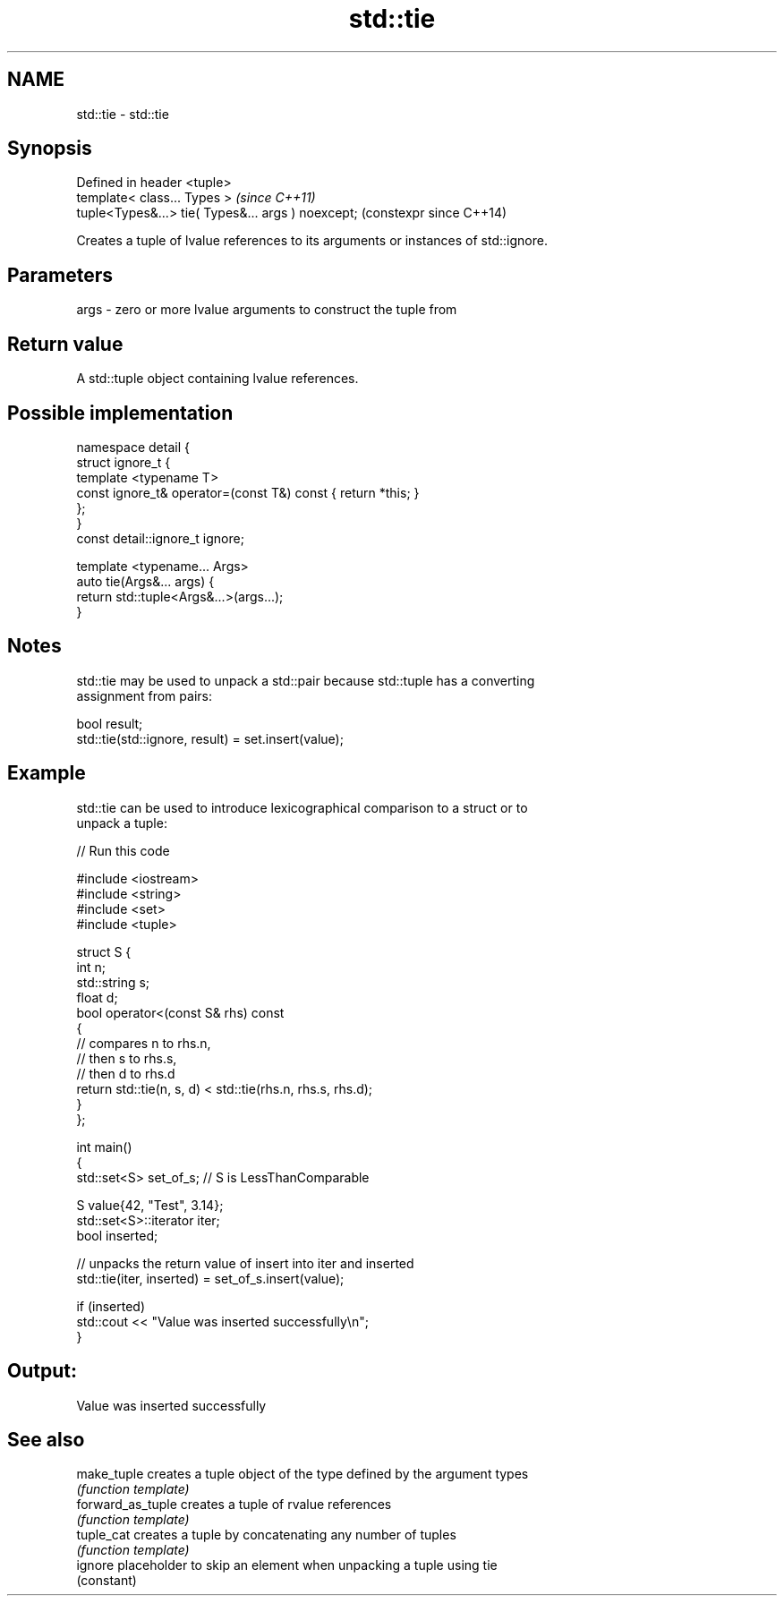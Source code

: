 .TH std::tie 3 "2020.11.17" "http://cppreference.com" "C++ Standard Libary"
.SH NAME
std::tie \- std::tie

.SH Synopsis
   Defined in header <tuple>
   template< class... Types >                        \fI(since C++11)\fP
   tuple<Types&...> tie( Types&... args ) noexcept;  (constexpr since C++14)

   Creates a tuple of lvalue references to its arguments or instances of std::ignore.

.SH Parameters

   args - zero or more lvalue arguments to construct the tuple from

.SH Return value

   A std::tuple object containing lvalue references.

.SH Possible implementation

   namespace detail {
   struct ignore_t {
       template <typename T>
       const ignore_t& operator=(const T&) const { return *this; }
   };
   }
   const detail::ignore_t ignore;
    
   template <typename... Args>
   auto tie(Args&... args) {
       return std::tuple<Args&...>(args...);
   }

.SH Notes

   std::tie may be used to unpack a std::pair because std::tuple has a converting
   assignment from pairs:

 bool result;
 std::tie(std::ignore, result) = set.insert(value);

.SH Example

   std::tie can be used to introduce lexicographical comparison to a struct or to
   unpack a tuple:

   
// Run this code

 #include <iostream>
 #include <string>
 #include <set>
 #include <tuple>
  
 struct S {
     int n;
     std::string s;
     float d;
     bool operator<(const S& rhs) const
     {
         // compares n to rhs.n,
         // then s to rhs.s,
         // then d to rhs.d
         return std::tie(n, s, d) < std::tie(rhs.n, rhs.s, rhs.d);
     }
 };
  
 int main()
 {
     std::set<S> set_of_s; // S is LessThanComparable
  
     S value{42, "Test", 3.14};
     std::set<S>::iterator iter;
     bool inserted;
  
     // unpacks the return value of insert into iter and inserted
     std::tie(iter, inserted) = set_of_s.insert(value);
  
     if (inserted)
         std::cout << "Value was inserted successfully\\n";
 }

.SH Output:

 Value was inserted successfully

.SH See also

   make_tuple       creates a tuple object of the type defined by the argument types
                    \fI(function template)\fP 
   forward_as_tuple creates a tuple of rvalue references
                    \fI(function template)\fP 
   tuple_cat        creates a tuple by concatenating any number of tuples
                    \fI(function template)\fP 
   ignore           placeholder to skip an element when unpacking a tuple using tie
                    (constant) 
